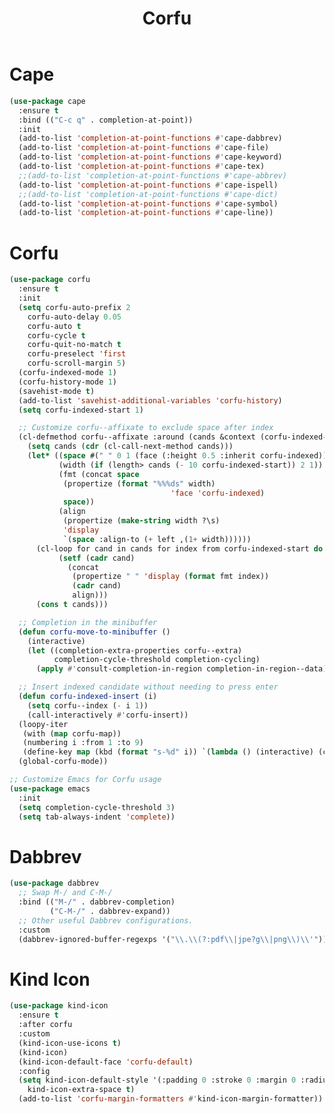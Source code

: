 #+TITLE: Corfu
#+PROPERTY: header-args      :tangle "../config-elisp/corfu.el"
* Cape
#+begin_src emacs-lisp
(use-package cape
  :ensure t
  :bind (("C-c q" . completion-at-point))
  :init
  (add-to-list 'completion-at-point-functions #'cape-dabbrev)
  (add-to-list 'completion-at-point-functions #'cape-file)
  (add-to-list 'completion-at-point-functions #'cape-keyword)
  (add-to-list 'completion-at-point-functions #'cape-tex)
  ;;(add-to-list 'completion-at-point-functions #'cape-abbrev)
  (add-to-list 'completion-at-point-functions #'cape-ispell)
  ;;(add-to-list 'completion-at-point-functions #'cape-dict)
  (add-to-list 'completion-at-point-functions #'cape-symbol)
  (add-to-list 'completion-at-point-functions #'cape-line))
#+end_src
* Corfu
#+BEGIN_SRC emacs-lisp
(use-package corfu
  :ensure t
  :init
  (setq corfu-auto-prefix 2
	corfu-auto-delay 0.05
	corfu-auto t
	corfu-cycle t
	corfu-quit-no-match t
	corfu-preselect 'first
	corfu-scroll-margin 5)
  (corfu-indexed-mode 1)
  (corfu-history-mode 1)
  (savehist-mode t)
  (add-to-list 'savehist-additional-variables 'corfu-history)
  (setq corfu-indexed-start 1)

  ;; Customize corfu--affixate to exclude space after index
  (cl-defmethod corfu--affixate :around (cands &context (corfu-indexed-mode (eql t)))
    (setq cands (cdr (cl-call-next-method cands)))
    (let* ((space #(" " 0 1 (face (:height 0.5 :inherit corfu-indexed))))
           (width (if (length> cands (- 10 corfu-indexed-start)) 2 1))
           (fmt (concat space
			(propertize (format "%%%ds" width)
                                    'face 'corfu-indexed)
			space))
           (align
            (propertize (make-string width ?\s)
			'display
			`(space :align-to (+ left ,(1+ width))))))
      (cl-loop for cand in cands for index from corfu-indexed-start do
	       (setf (cadr cand)
		     (concat
		      (propertize " " 'display (format fmt index))
		      (cadr cand)
		      align)))
      (cons t cands)))

  ;; Completion in the minibuffer
  (defun corfu-move-to-minibuffer ()
    (interactive)
    (let ((completion-extra-properties corfu--extra)
          completion-cycle-threshold completion-cycling)
      (apply #'consult-completion-in-region completion-in-region--data)))

  ;; Insert indexed candidate without needing to press enter
  (defun corfu-indexed-insert (i)
    (setq corfu--index (- i 1))
    (call-interactively #'corfu-insert))
  (loopy-iter
   (with (map corfu-map))
   (numbering i :from 1 :to 9)
   (define-key map (kbd (format "s-%d" i)) `(lambda () (interactive) (corfu-indexed-insert ,i))))
  (global-corfu-mode))

;; Customize Emacs for Corfu usage
(use-package emacs
  :init
  (setq completion-cycle-threshold 3)
  (setq tab-always-indent 'complete))
#+END_SRC
* Dabbrev
#+begin_src emacs-lisp
(use-package dabbrev
  ;; Swap M-/ and C-M-/
  :bind (("M-/" . dabbrev-completion)
         ("C-M-/" . dabbrev-expand))
  ;; Other useful Dabbrev configurations.
  :custom
  (dabbrev-ignored-buffer-regexps '("\\.\\(?:pdf\\|jpe?g\\|png\\)\\'")))
#+end_src
* Kind Icon
#+begin_src emacs-lisp
(use-package kind-icon
  :ensure t
  :after corfu
  :custom
  (kind-icon-use-icons t)
  (kind-icon)
  (kind-icon-default-face 'corfu-default)
  :config
  (setq kind-icon-default-style '(:padding 0 :stroke 0 :margin 0 :radius 0 :height 1.0 :scale 0.6)
	kind-icon-extra-space t)
  (add-to-list 'corfu-margin-formatters #'kind-icon-margin-formatter))
#+end_src
